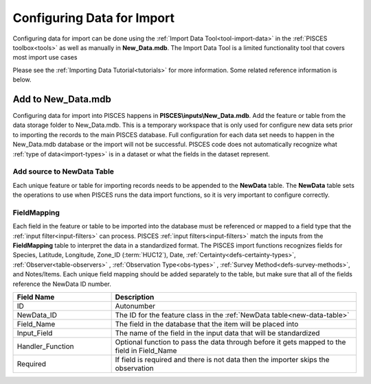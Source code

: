 .. _import-config:

Configuring Data for Import
=================

Configuring data for import can be done using the :ref:`Import Data Tool<tool-import-data>` in the :ref:`PISCES toolbox<tools>` as well as manually in **New_Data.mdb**. The Import Data Tool is a limited functionality tool that covers most import use cases

Please see the :ref:`Importing Data Tutorial<tutorials>` for more information. Some related reference information is below.

.. _new-data-table:

Add to New_Data.mdb
-------------------

Configuring data for import into PISCES happens in **PISCES\\inputs\\New_Data.mdb**. Add the feature or table from the data storage folder to New_Data.mdb. This is a temporary workspace that is only used for configure new data sets prior to importing the records to the main PISCES database. Full configuration for each data set needs to happen in the New_Data.mdb database or the import will not be successful. PISCES code does not automatically recognize what :ref:`type of data<import-types>` is in a dataset or what the fields in the dataset represent. 


Add source to NewData Table
###########################

Each unique feature or table for importing records needs to be appended to the **NewData** table. The **NewData** table sets the operations to use when PISCES runs the data import functions, so it is very important to configure correctly. 


.. csv-table:: 
	:header: Field Name, Description
	:widths: 10, 25
	
	ID, Autonumber
	Feature_Class_Name, The name of the feature or table in New_Data.mdb
	Species_ID,  The PISCES :term:`species code` (or :ref:`Alt_codes<alt-codes>`) if it is a single species or filter if the data contains records for multiple species.
	Input_Filter, The :ref:`input filter<input-filters>` that will be used to process the data set
	Presence_type, The default :ref:`observation presence type<obs-types>`
	IF_Method, Configuration options for the :ref:`input filter<input-filters>`
	Observer_ID, The default observer for the dataset (see the :ref:`Observers table<table-observers>`)
	Survey_Methods, The :ref:`survey method<defs-survey-methods>` used to collect the data
	Notes, Any notes about the data set
	Imported, The PISCES dataset ID of the imported dataset, to link imported data to its import configuration. Enter 0 when setting up a dataset for automatic import so PISCES knows it needs to be imported (fills in automatically once records are added).
	Input_Filter_Args, [Unimplemented]
	Projection, projection of the data source - enter the EPSG/WKID of the data - this only applies when coordinates are given in a table and PISCES needs to create the spatial component to determine the corresponding HUC12s.
	
	

FieldMapping
############

Each field in the feature or table to be imported into the database must be referenced or mapped to a field type that the :ref:`input filter<input-filters>` can process. PISCES :ref:`input filters<input-filters>` match the inputs from the **FieldMapping** table to interpret the data in a standardized format. The PISCES import functions recognizes fields for Species, Latitude, Longitude, Zone_ID (:term:`HUC12`), Date, :ref:`Certainty<defs-certainty-types>`, :ref:`Observer<table-observers>` , :ref:`Observation Type<obs-types>` , :ref:`Survey Method<defs-survey-methods>`, and Notes/Items. Each unique field mapping should be added separately to the table, but make sure that all of the fields reference the NewData ID number. 

.. csv-table:: 
	:header: Field Name, Description
	:widths: 10, 25
	
	ID, Autonumber
	NewData_ID, The ID for the feature class in the :ref:`NewData table<new-data-table>`
	Field_Name, The field in the database that the item will be placed into
	Input_Field, The name of the field in the input data that will be standardized
	Handler_Function, Optional function to pass the data through before it gets mapped to the field in Field_Name
	Required, If field is required and there is not data then the importer skips the observation

.. note::Multiple fields can be referenced to the **NotesItems** field type. Each field name should be separated by a semicolon.










